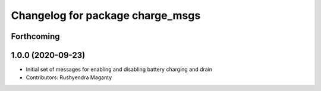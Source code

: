 ^^^^^^^^^^^^^^^^^^^^^^^^^^^^^^^^^
Changelog for package charge_msgs
^^^^^^^^^^^^^^^^^^^^^^^^^^^^^^^^^

Forthcoming
-----------

1.0.0 (2020-09-23)
------------------
* Initial set of messages for enabling and disabling battery charging and drain
* Contributors: Rushyendra Maganty
